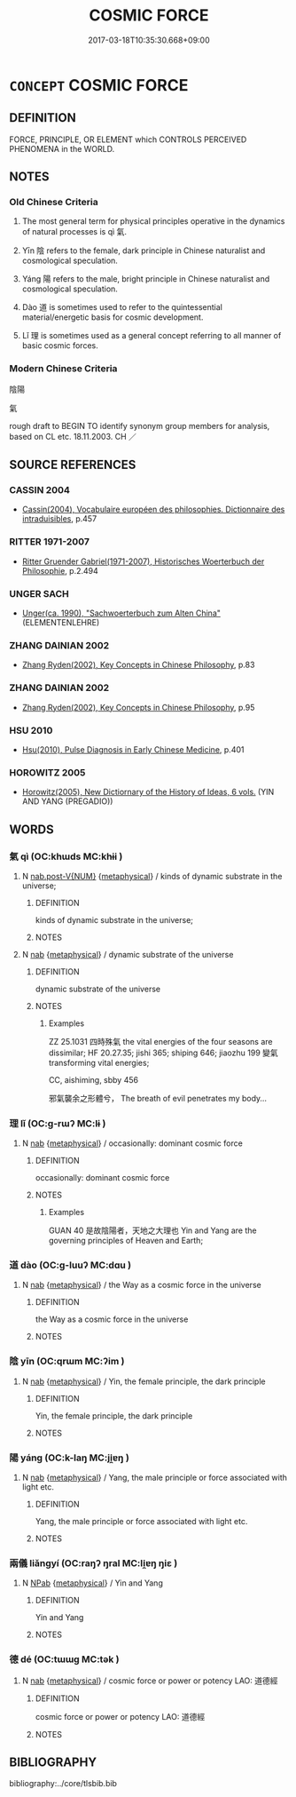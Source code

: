 # -*- mode: mandoku-tls-view -*-
#+TITLE: COSMIC FORCE
#+DATE: 2017-03-18T10:35:30.668+09:00        
#+STARTUP: content
* =CONCEPT= COSMIC FORCE
:PROPERTIES:
:CUSTOM_ID: uuid-7d1cad9e-c289-4065-a2e5-e21cbd3e33df
:TR_ZH: 陰陽氣
:END:
** DEFINITION

FORCE, PRINCIPLE, OR ELEMENT which CONTROLS PERCEIVED PHENOMENA in the WORLD.

** NOTES

*** Old Chinese Criteria
1. The most general term for physical principles operative in the dynamics of natural processes is qì 氣.

2. Yīn 陰 refers to the female, dark principle in Chinese naturalist and cosmological speculation.

3. Yáng 陽 refers to the male, bright principle in Chinese naturalist and cosmological speculation.

4. Dào 道 is sometimes used to refer to the quintessential material/energetic basis for cosmic development.

5. Lǐ 理 is sometimes used as a general concept referring to all manner of basic cosmic forces.

*** Modern Chinese Criteria
陰陽

氣

rough draft to BEGIN TO identify synonym group members for analysis, based on CL etc. 18.11.2003. CH ／

** SOURCE REFERENCES
*** CASSIN 2004
 - [[cite:CASSIN-2004][Cassin(2004), Vocabulaire européen des philosophies. Dictionnaire des intraduisibles]], p.457

*** RITTER 1971-2007
 - [[cite:RITTER-1971-2007][Ritter Gruender Gabriel(1971-2007), Historisches Woerterbuch der Philosophie]], p.2.494

*** UNGER SACH
 - [[cite:UNGER-SACH][Unger(ca. 1990), "Sachwoerterbuch zum Alten China"]] (ELEMENTENLEHRE)
*** ZHANG DAINIAN 2002
 - [[cite:ZHANG-DAINIAN-2002][Zhang  Ryden(2002), Key Concepts in Chinese Philosophy]], p.83

*** ZHANG DAINIAN 2002
 - [[cite:ZHANG-DAINIAN-2002][Zhang  Ryden(2002), Key Concepts in Chinese Philosophy]], p.95

*** HSU 2010
 - [[cite:HSU-2010][Hsu(2010), Pulse Diagnosis in Early Chinese Medicine]], p.401

*** HOROWITZ 2005
 - [[cite:HOROWITZ-2005][Horowitz(2005), New Dictiornary of the History of Ideas, 6 vols.]] (YIN AND YANG (PREGADIO))
** WORDS
   :PROPERTIES:
   :VISIBILITY: children
   :END:
*** 氣 qì (OC:khɯds MC:khɨi )
:PROPERTIES:
:CUSTOM_ID: uuid-48ddf426-6274-4616-a2a7-7c957ee344e8
:Char+: 氣(84,6/10) 
:GY_IDS+: uuid-455ed56a-8d66-4439-8d61-86e412c815dd
:PY+: qì     
:OC+: khɯds     
:MC+: khɨi     
:END: 
**** N [[tls:syn-func::#uuid-a83c5ff7-f773-421d-b814-f161c6c50be8][nab.post-V{NUM}]] {[[tls:sem-feat::#uuid-887fdec5-f18d-4faf-8602-f5c5c2f99a1d][metaphysical]]} / kinds of dynamic substrate in the universe;
:PROPERTIES:
:CUSTOM_ID: uuid-8b3b6bcf-38de-419e-b731-e3477ddef743
:END:
****** DEFINITION

kinds of dynamic substrate in the universe;

****** NOTES

**** N [[tls:syn-func::#uuid-76be1df4-3d73-4e5f-bbc2-729542645bc8][nab]] {[[tls:sem-feat::#uuid-887fdec5-f18d-4faf-8602-f5c5c2f99a1d][metaphysical]]} / dynamic substrate of the universe
:PROPERTIES:
:CUSTOM_ID: uuid-e5077965-dff4-4678-8d76-f5ebdf73b5d2
:END:
****** DEFINITION

dynamic substrate of the universe

****** NOTES

******* Examples
ZZ 25.1031 四時殊氣 the vital energies of the four seasons are dissimilar; HF 20.27.35; jishi 365; shiping 646; jiaozhu 199 變氣 transforming vital energies;

CC, aishiming, sbby 456

 邪氣襲余之形體兮， The breath of evil penetrates my body...



*** 理 lǐ (OC:ɡ-rɯʔ MC:lɨ )
:PROPERTIES:
:CUSTOM_ID: uuid-1f29fa98-3559-41ca-b48a-f27fd2e62162
:Char+: 理(96,7/11) 
:GY_IDS+: uuid-7ab3e826-29ba-45be-8d0c-4d4619938591
:PY+: lǐ     
:OC+: ɡ-rɯʔ     
:MC+: lɨ     
:END: 
**** N [[tls:syn-func::#uuid-76be1df4-3d73-4e5f-bbc2-729542645bc8][nab]] {[[tls:sem-feat::#uuid-887fdec5-f18d-4faf-8602-f5c5c2f99a1d][metaphysical]]} / occasionally: dominant cosmic force
:PROPERTIES:
:CUSTOM_ID: uuid-c58a246f-6b56-4460-ac01-4ccb03913d16
:WARRING-STATES-CURRENCY: 5
:END:
****** DEFINITION

occasionally: dominant cosmic force

****** NOTES

******* Examples
GUAN 40 是故陰陽者，天地之大理也 Yin and Yang are the governing principles of Heaven and Earth;

*** 道 dào (OC:ɡ-luuʔ MC:dɑu )
:PROPERTIES:
:CUSTOM_ID: uuid-5d197d62-8be3-4eca-8d7a-df78c014bb38
:Char+: 道(162,9/13) 
:GY_IDS+: uuid-012329d2-8a81-4a4f-ac3a-03885a49d6d6
:PY+: dào     
:OC+: ɡ-luuʔ     
:MC+: dɑu     
:END: 
**** N [[tls:syn-func::#uuid-76be1df4-3d73-4e5f-bbc2-729542645bc8][nab]] {[[tls:sem-feat::#uuid-887fdec5-f18d-4faf-8602-f5c5c2f99a1d][metaphysical]]} / the Way as a cosmic force in the universe
:PROPERTIES:
:CUSTOM_ID: uuid-b2277f1b-2cf8-4e5c-abd4-53ce5ceb183b
:END:
****** DEFINITION

the Way as a cosmic force in the universe

****** NOTES

*** 陰 yīn (OC:qrɯm MC:ʔim )
:PROPERTIES:
:CUSTOM_ID: uuid-6a40800c-6c04-41f7-8eb3-24cb756d15ba
:Char+: 陰(170,8/11) 
:GY_IDS+: uuid-6f367d26-fcb9-4d43-a71e-e38d354e6b90
:PY+: yīn     
:OC+: qrɯm     
:MC+: ʔim     
:END: 
**** N [[tls:syn-func::#uuid-76be1df4-3d73-4e5f-bbc2-729542645bc8][nab]] {[[tls:sem-feat::#uuid-887fdec5-f18d-4faf-8602-f5c5c2f99a1d][metaphysical]]} / Yin, the female principle, the dark principle
:PROPERTIES:
:CUSTOM_ID: uuid-db1d1ac1-d150-436f-9be3-54269188ce84
:END:
****** DEFINITION

Yin, the female principle, the dark principle

****** NOTES

*** 陽 yáng (OC:k-laŋ MC:ji̯ɐŋ )
:PROPERTIES:
:CUSTOM_ID: uuid-9dcf88dd-252b-4172-81be-908b8633c6a7
:Char+: 陽(170,9/12) 
:GY_IDS+: uuid-42059fc8-74c4-4f7c-97da-47bd441a34e5
:PY+: yáng     
:OC+: k-laŋ     
:MC+: ji̯ɐŋ     
:END: 
**** N [[tls:syn-func::#uuid-76be1df4-3d73-4e5f-bbc2-729542645bc8][nab]] {[[tls:sem-feat::#uuid-887fdec5-f18d-4faf-8602-f5c5c2f99a1d][metaphysical]]} / Yang, the male principle or force associated with light etc.
:PROPERTIES:
:CUSTOM_ID: uuid-b741a745-31ee-4ed4-b885-9fdf4966f260
:END:
****** DEFINITION

Yang, the male principle or force associated with light etc.

****** NOTES

*** 兩儀 liǎngyí (OC:raŋʔ ŋral MC:li̯ɐŋ ŋiɛ )
:PROPERTIES:
:CUSTOM_ID: uuid-040a509a-070c-484f-b8bc-2879e21337af
:Char+: 兩(11,6/8) 儀(9,13/15) 
:GY_IDS+: uuid-eb84917f-f616-4f44-aef8-7567b9d1ac21 uuid-dde77ba5-b74c-4825-a929-c35daa6e2f18
:PY+: liǎng yí    
:OC+: raŋʔ ŋral    
:MC+: li̯ɐŋ ŋiɛ    
:END: 
**** N [[tls:syn-func::#uuid-db0698e7-db2f-4ee3-9a20-0c2b2e0cebf0][NPab]] {[[tls:sem-feat::#uuid-887fdec5-f18d-4faf-8602-f5c5c2f99a1d][metaphysical]]} / Yin and Yang
:PROPERTIES:
:CUSTOM_ID: uuid-e5c721fd-40e5-4bc6-82f6-99fd4155006c
:END:
****** DEFINITION

Yin and Yang

****** NOTES

*** 德 dé (OC:tɯɯɡ MC:tək )
:PROPERTIES:
:CUSTOM_ID: uuid-8c2cc578-470a-4ecc-aa6f-4b7f30c00caf
:Char+: 德(60,12/15) 
:GY_IDS+: uuid-954bd8cd-51ba-485f-b7f3-e5c5176e16c8
:PY+: dé     
:OC+: tɯɯɡ     
:MC+: tək     
:END: 
**** N [[tls:syn-func::#uuid-76be1df4-3d73-4e5f-bbc2-729542645bc8][nab]] {[[tls:sem-feat::#uuid-887fdec5-f18d-4faf-8602-f5c5c2f99a1d][metaphysical]]} / cosmic force or power or potency LAO: 道德經
:PROPERTIES:
:CUSTOM_ID: uuid-39395cb8-fac7-4dee-9271-3075c2aa8d81
:END:
****** DEFINITION

cosmic force or power or potency LAO: 道德經

****** NOTES

** BIBLIOGRAPHY
bibliography:../core/tlsbib.bib
